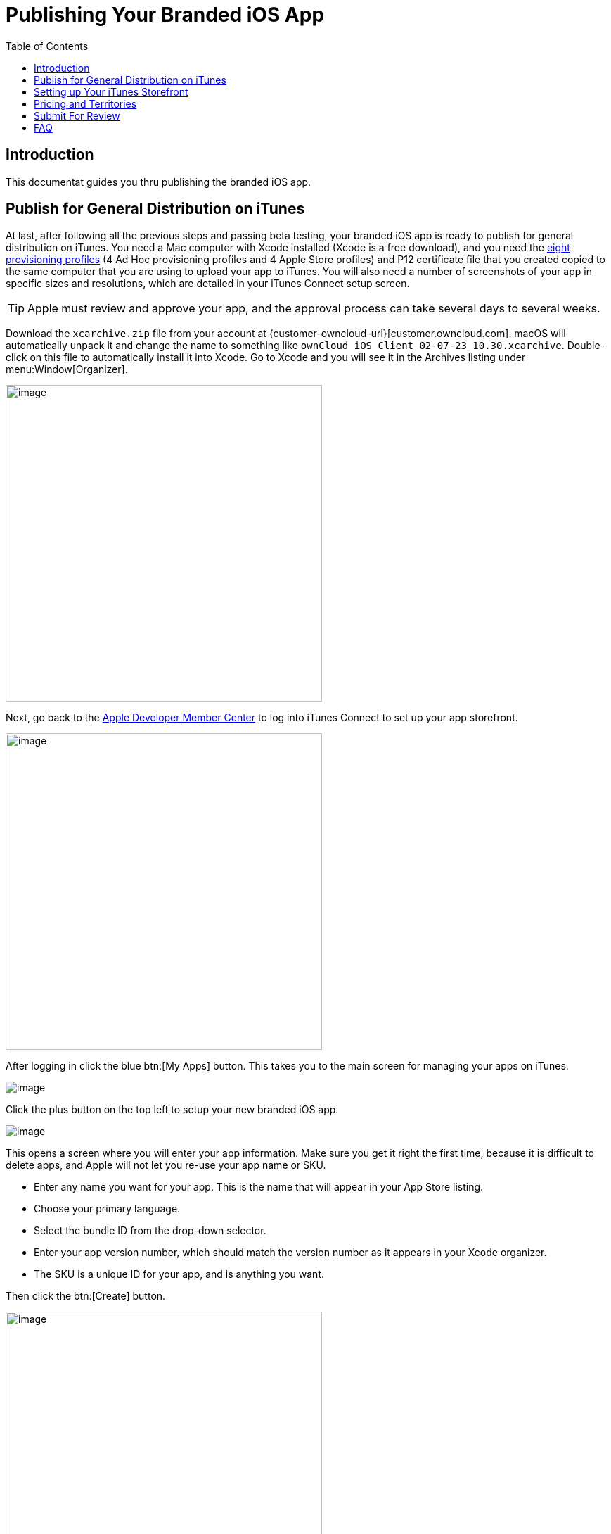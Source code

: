 = Publishing Your Branded iOS App
:toc: right
:description: This documentat guides you thru publishing the branded iOS app. 
:screenshot-submission-process-url: https://developer.apple.com/news/?id=08082016a
:screenshot-submission-process-video-url: https://developer.apple.com/videos/play/wwdc2016/305/?time=1700
:sized-frames-url: https://itunes.apple.com/app/owncloud/id543672169

== Introduction

{description}

== Publish for General Distribution on iTunes

At last, after following all the previous steps and passing beta testing, your branded iOS app is ready to publish for general distribution on iTunes. You need a Mac computer with Xcode installed (Xcode is a free download), and you need the xref:ios_app/preparation/provisioning_profiles.adoc[eight provisioning profiles] (4 Ad Hoc provisioning profiles and 4 Apple Store profiles) and P12 certificate file that you created copied to the same computer that you are using to upload your app to iTunes. You will also need a number of screenshots of your app in specific sizes and resolutions, which are detailed in your iTunes Connect setup screen.

TIP: Apple must review and approve your app, and the approval process can take several days to several weeks.

Download the `xcarchive.zip` file from your account at {customer-owncloud-url}[customer.owncloud.com]. macOS  will automatically unpack it and change the name to something like `ownCloud iOS Client 02-07-23 10.30.xcarchive`. Double-click on this file to automatically install it into Xcode. Go to Xcode and you will see it in the Archives listing under menu:Window[Organizer].

image::ios_app/publishing/ios-publish-2.png[image, width=450]

Next, go back to the https://developer.apple.com/membercenter/index.action[Apple Developer Member Center] to log into iTunes Connect to set up your app storefront.

image::ios_app/publishing/ios-publish-3.png[image, width=450]

After logging in click the blue btn:[My Apps] button. This takes you to the main screen for managing your apps on iTunes.

image::ios_app/publishing/ios-publish.png[image]

Click the plus button on the top left to setup your new branded iOS app.

image::ios_app/publishing/ios-publish-4.png[image]

This opens a screen where you will enter your app information. Make sure you get it right the first time, because it is difficult to delete apps, and Apple will not let you re-use your app name or SKU.

* Enter any name you want for your app.
  This is the name that will appear in your App Store listing.
* Choose your primary language.
* Select the bundle ID from the drop-down selector.
* Enter your app version number, which should match the version number as it appears in your Xcode organizer.
* The SKU is a unique ID for your app, and is anything you want.

Then click the btn:[Create] button.

image::ios_app/publishing/ios-publish-5.png[image, width=450]

Now go back to your Xcode organizer to upload your app; click the blue btn:[Submit to App Store] button.

image::ios_app/publishing/ios-publish-6.png[image]

This takes a few minutes as it verifies your bundle ID and certificates, and then you will see an upload status.

image::ios_app/publishing/ios-publish-7.png[image, width=450]

At long last, after working through this long complex process, you are almost ready to publish your app on iTunes.

== Setting up Your iTunes Storefront

There are just a few steps remaining. Now that you have uploaded your branded iOS app, you need to upload some screenshots, an optional demo video, and fill in some information for your app listing on your iTunes storefront. You should see something like this on your main screen. You should click the btn:[Save] button at the top right periodically to preserve your changes.

image::ios_app/publishing/ios-publish-8.png[image, width=450]

This screen displays all of your apps and their submission status. Click btn:[Prepare for Submission] to get started on the submission process. The first screen is for entering screenshots of your app for various devices, and optionally a demonstration video. Click the little btn:[question marks] to learn the required image specifications.

image::ios_app/publishing/ios-publish-9.png[image]

Apple simplified {screenshot-submission-process-url}[the screenshot submission process]. Please {screenshot-submission-process-video-url}[check this Video (in Safari)] for details.

For the ownCloud client, we also don't use real screenshots, we use {sized-frames-url}[frames in different sizes instead]. You can find templates to generate those assets. Here are examples for the Sketch app:

* https://github.com/LaunchKit/SketchToAppStore
* https://github.com/MengTo/AppStoreSketch

Then you must enter:

* Your app name
* A description
* Some keywords for iTunes searches; and
* Some optional URLs

image::ios_app/publishing/ios-publish-10.png[image, width=450]

The next section is for Apple Watch. If you don't support Apple Watch you can skip this.

The menu:General App Information[] section requires a:

* 1024 x 1024 logo
* Version
* Rating
* Category
* License
* Copyright, and
* Contact information

image::ios_app/publishing/ios-publish-11.png[image, width=450]

In the menu:Build[] section, click the plus button and select your app.

image::ios_app/publishing/ios-publish-14.png[image, width=450]

The menu:App Review Information[] requires contact information, and some information about your app to guide reviewers. Remember, everyone on iTunes can review your app, so it's in your best interest to be helpful. You may optionally provide a login for a demo account.

image::ios_app/publishing/ios-publish-12.png[image, width=450]

The menu:Version Release[] section allows you to choose between automatic release, which means your app will be published upon approval, or manual release, where you must release your app after it is approved.

== Pricing and Territories

Next, you must go to the menu:Pricing[] page to set your price, and to select the territories you want your app to be available in.

image::ios_app/publishing/ios-publish-13.png[image, width=450]

== Submit For Review

When you have filled in all the required forms and provided the required screenshots, click btn:[Save] and then *Submit for Review*. If anything needs to be corrected you will see messages telling you exactly what must be fixed.

The next screen is legalese; click the appropriate Yes or No boxes, and then click the btn:[Submit] button.

You are now finished. No really, you are. When you return to your menu:My Apps[] page you'll see that the status of your app has changed to *Waiting for review*. In a few days, or perhaps many days, your app will either be approved or rejected. If it is rejected Apple will tell you what you need to do to get it approved.

== FAQ

xref:ios_app/faq.adoc[Here are the most common answers to questions] from the iOS App Review Team.

image::ios_app/publishing/ios-publish-15.png[image]

When, at last, it is published on iTunes you may distribute the URL so that your users may install and use your app.
